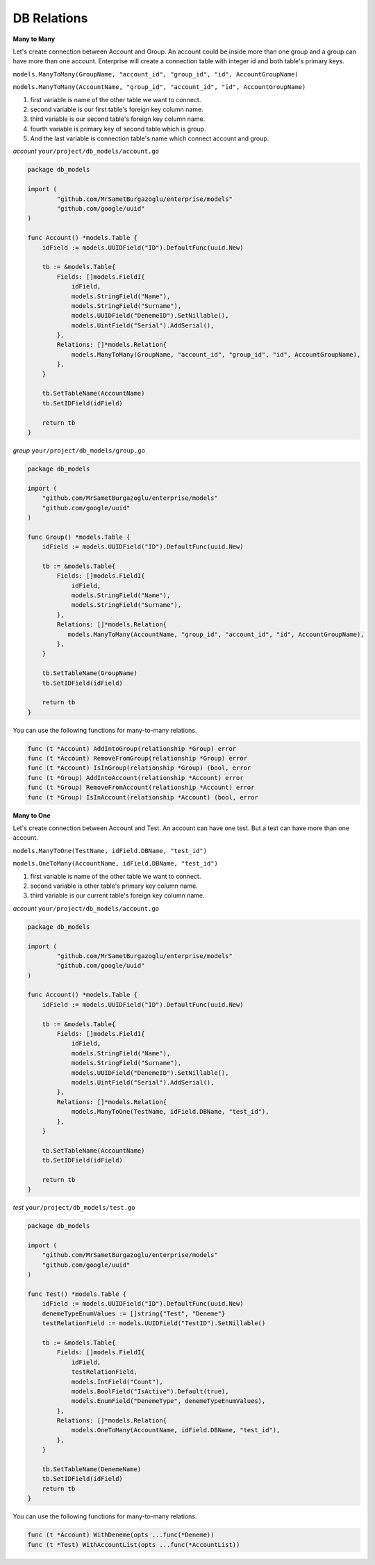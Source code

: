 DB Relations
==================

**Many to Many**

Let's create connection between Account and Group. An account could be inside more than one group and a group can have more than one account.
Enterprise will create a connection table with integer id and both table's primary keys.

``models.ManyToMany(GroupName, "account_id", "group_id", "id", AccountGroupName)``

``models.ManyToMany(AccountName, "group_id", "account_id", "id", AccountGroupName)``

#. first variable is name of the other table we want to connect.
#. second variable is our first table's foreign key column name.
#. third variable is our second table's foreign key column name.
#. fourth variable is primary key of second table which is group.
#. And the last variable is connection table's name which connect account and group.

`account` ``your/project/db_models/account.go``

.. code-block:: golang

    package db_models

    import (
	    "github.com/MrSametBurgazoglu/enterprise/models"
	    "github.com/google/uuid"
    )

    func Account() *models.Table {
        idField := models.UUIDField("ID").DefaultFunc(uuid.New)

        tb := &models.Table{
            Fields: []models.FieldI{
                idField,
                models.StringField("Name"),
                models.StringField("Surname"),
                models.UUIDField("DenemeID").SetNillable(),
                models.UintField("Serial").AddSerial(),
            },
            Relations: []*models.Relation{
                models.ManyToMany(GroupName, "account_id", "group_id", "id", AccountGroupName),
            },
        }

        tb.SetTableName(AccountName)
        tb.SetIDField(idField)

        return tb
    }

`group` ``your/project/db_models/group.go``

.. code-block:: golang

    package db_models

    import (
        "github.com/MrSametBurgazoglu/enterprise/models"
        "github.com/google/uuid"
    )

    func Group() *models.Table {
        idField := models.UUIDField("ID").DefaultFunc(uuid.New)

        tb := &models.Table{
            Fields: []models.FieldI{
                idField,
                models.StringField("Name"),
                models.StringField("Surname"),
            },
            Relations: []*models.Relation{
               models.ManyToMany(AccountName, "group_id", "account_id", "id", AccountGroupName),
            },
        }

        tb.SetTableName(GroupName)
        tb.SetIDField(idField)

        return tb
    }

You can use the following functions for many-to-many relations.

.. code-block:: golang

    func (t *Account) AddIntoGroup(relationship *Group) error
    func (t *Account) RemoveFromGroup(relationship *Group) error
    func (t *Account) IsInGroup(relationship *Group) (bool, error
    func (t *Group) AddIntoAccount(relationship *Account) error
    func (t *Group) RemoveFromAccount(relationship *Account) error
    func (t *Group) IsInAccount(relationship *Account) (bool, error


**Many to One**

Let's create connection between Account and Test. An account can have one test. But a test can have more than one account.

``models.ManyToOne(TestName, idField.DBName, "test_id")``

``models.OneToMany(AccountName, idField.DBName, "test_id")``

#. first variable is name of the other table we want to connect.
#. second variable is other table's primary key column name.
#. third variable is our current table's foreign key column name.

`account` ``your/project/db_models/account.go``

.. code-block:: golang

    package db_models

    import (
	    "github.com/MrSametBurgazoglu/enterprise/models"
	    "github.com/google/uuid"
    )

    func Account() *models.Table {
        idField := models.UUIDField("ID").DefaultFunc(uuid.New)

        tb := &models.Table{
            Fields: []models.FieldI{
                idField,
                models.StringField("Name"),
                models.StringField("Surname"),
                models.UUIDField("DenemeID").SetNillable(),
                models.UintField("Serial").AddSerial(),
            },
            Relations: []*models.Relation{
                models.ManyToOne(TestName, idField.DBName, "test_id"),
            },
        }

        tb.SetTableName(AccountName)
        tb.SetIDField(idField)

        return tb
    }

`test` ``your/project/db_models/test.go``

.. code-block:: golang

    package db_models

    import (
        "github.com/MrSametBurgazoglu/enterprise/models"
        "github.com/google/uuid"
    )

    func Test() *models.Table {
        idField := models.UUIDField("ID").DefaultFunc(uuid.New)
        denemeTypeEnumValues := []string{"Test", "Deneme"}
        testRelationField := models.UUIDField("TestID").SetNillable()

        tb := &models.Table{
            Fields: []models.FieldI{
                idField,
                testRelationField,
                models.IntField("Count"),
                models.BoolField("IsActive").Default(true),
                models.EnumField("DenemeType", denemeTypeEnumValues),
            },
            Relations: []*models.Relation{
                models.OneToMany(AccountName, idField.DBName, "test_id"),
            },
        }

        tb.SetTableName(DenemeName)
        tb.SetIDField(idField)
        return tb
    }


You can use the following functions for many-to-many relations.

.. code-block:: golang

    func (t *Account) WithDeneme(opts ...func(*Deneme))
    func (t *Test) WithAccountList(opts ...func(*AccountList))
